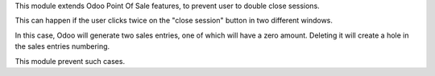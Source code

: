 This module extends Odoo Point Of Sale features, to prevent user
to double close sessions.

This can happen if the user clicks twice on the "close session" button in two different windows.

In this case, Odoo will generate two sales entries, one of which will have a zero amount.
Deleting it will create a hole in the sales entries numbering.

.. image:: ../static/description/duplicated_entries.png

This module prevent such cases.
